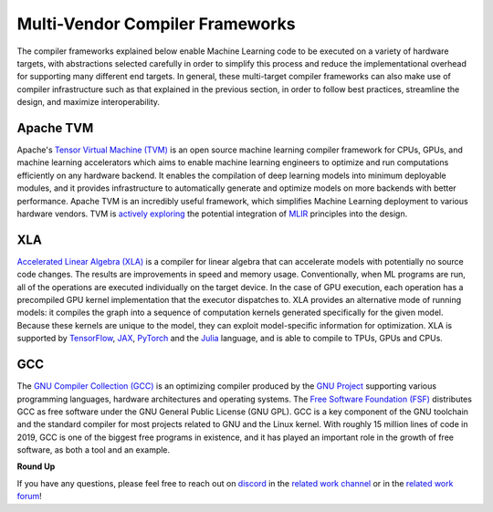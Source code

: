 .. _`RWorks Multi-Vendor Compiler Frameworks`:

Multi-Vendor Compiler Frameworks
================================

.. _`Tensor Virtual Machine (TVM)`: https://tvm.apache.org/
.. _`actively exploring`: https://discuss.tvm.apache.org/t/google-lasted-work-mlir-primer/1721
.. _`MLIR`: https://mlir.llvm.org/
.. _`Accelerated Linear Algebra (XLA)`: https://www.tensorflow.org/xla
.. _`TensorFlow`: https://www.tensorflow.org/
.. _`JAX`: https://jax.readthedocs.io/
.. _`PyTorch`: https://pytorch.org/
.. _`Julia`: https://julialang.org/
.. _`GNU Compiler Collection (GCC)`: https://gcc.gnu.org/git/gcc.git
.. _`GNU Project`: https://www.gnu.org/
.. _`Free Software Foundation (FSF)`: https://www.fsf.org/
.. _`discord`: https://discord.gg/sXyFF8tDtm
.. _`related work channel`: https://discord.com/channels/799879767196958751/1034436036371157083
.. _`related work forum`: https://discord.com/channels/799879767196958751/1034436085587120149

The compiler frameworks explained below enable Machine Learning code to be executed on a variety of hardware targets, with abstractions selected carefully in order to simplify this process and reduce the implementational overhead for supporting many different end targets.
In general, these multi-target compiler frameworks can also make use of compiler infrastructure such as that explained in the previous section, in order to follow best practices, streamline the design, and maximize interoperability.

Apache TVM
----------
Apache's `Tensor Virtual Machine (TVM)`_ is an open source machine learning compiler framework for CPUs, GPUs, and machine learning accelerators which aims to enable machine learning engineers to optimize and run computations efficiently on any hardware backend.
It enables the compilation of deep learning models into minimum deployable modules, and it provides infrastructure to automatically generate and optimize models on more backends with better performance.
Apache TVM is an incredibly useful framework, which simplifies Machine Learning deployment to various hardware vendors.
TVM is `actively exploring`_ the potential integration of `MLIR`_ principles into the design.

XLA
---
`Accelerated Linear Algebra (XLA)`_ is a compiler for linear algebra that can accelerate models with potentially no source code changes.
The results are improvements in speed and memory usage.
Conventionally, when ML programs are run, all of the operations are executed individually on the target device.
In the case of GPU execution, each operation has a precompiled GPU kernel implementation that the executor dispatches to.
XLA provides an alternative mode of running models: it compiles the graph into a sequence of computation kernels generated specifically for the given model.
Because these kernels are unique to the model, they can exploit model-specific information for optimization.
XLA is supported by `TensorFlow`_, `JAX`_, `PyTorch`_ and the `Julia`_ language, and is able to compile to TPUs, GPUs and CPUs.

GCC
---

The `GNU Compiler Collection (GCC)`_ is an optimizing compiler produced by the `GNU Project`_ supporting various programming languages, hardware architectures and operating systems.
The `Free Software Foundation (FSF)`_ distributes GCC as free software under the GNU General Public License (GNU GPL).
GCC is a key component of the GNU toolchain and the standard compiler for most projects related to GNU and the Linux kernel.
With roughly 15 million lines of code in 2019, GCC is one of the biggest free programs in existence, and it has played an important role in the growth of free software, as both a tool and an example.

**Round Up**

If you have any questions, please feel free to reach out on `discord`_ in the `related work channel`_ or in the `related work forum`_!